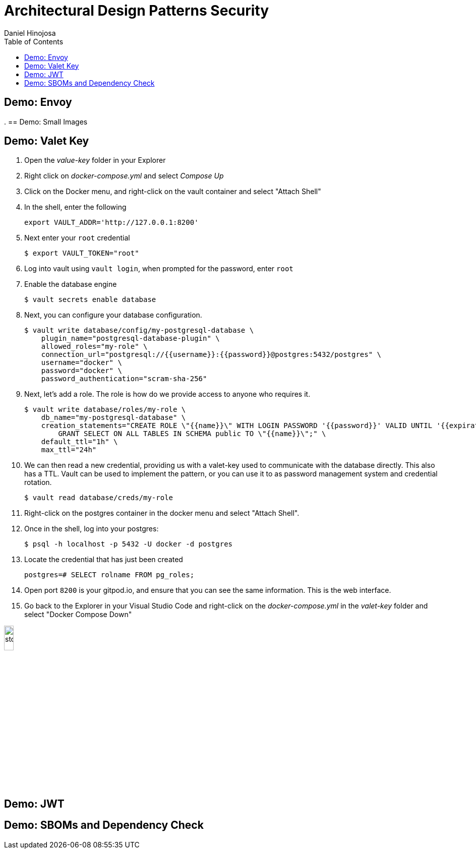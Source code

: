 = Architectural Design Patterns Security
Daniel Hinojosa
:source-highlighter: pygments
:pygments-style: friendly
:icons: font
:imagesdir: ./images
:project-name: arch
:star: *
:starline: *_
:starstar: **
:underscore: _
:toc: left
:backend: revealjs
:customcss: custom.css
:topic: state=title
:icons: font
:experimental:

== Demo: Envoy

.
== Demo: Small Images

== Demo: Valet Key

. Open the _value-key_ folder in your Explorer
. Right click on _docker-compose.yml_ and select _Compose Up_
. Click on the Docker menu, and right-click on the vault
container and select "Attach Shell"
. In the shell, enter the following
+
[source, sh, subs="attributes,quotes,verbatim"]
----
export VAULT_ADDR='http://127.0.0.1:8200'
----
+
. Next enter your `root` credential
+
[source, sh, subs="attributes,quotes,verbatim"]
----
$ export VAULT_TOKEN="root"
----
+
. Log into vault using `vault login`, when prompted for
the password, enter `root`
. Enable the database engine
+
[source, sh, subs="attributes,quotes,verbatim"]
----
$ vault secrets enable database
----
+
. Next, you can configure your database configuration.
+
[source, sh, subs="attributes,quotes,verbatim"]
----
$ vault write database/config/my-postgresql-database \
    plugin_name="postgresql-database-plugin" \
    allowed_roles="my-role" \
    connection_url="postgresql://{{username}}:{{password}}@postgres:5432/postgres" \
    username="docker" \
    password="docker" \
    password_authentication="scram-sha-256"
----
+
. Next, let's add a role. The role is how do we provide access to anyone who
requires it.
+
[source, sh, subs="attributes,quotes,verbatim"]
----
$ vault write database/roles/my-role \
    db_name="my-postgresql-database" \
    creation_statements="CREATE ROLE \"{{name}}\" WITH LOGIN PASSWORD '{{password}}' VALID UNTIL '{{expiration}}'; \
        GRANT SELECT ON ALL TABLES IN SCHEMA public TO \"{{name}}\";" \
    default_ttl="1h" \
    max_ttl="24h"
----
+
. We can then read a new credential, providing us with a valet-key
used to communicate with the database directly. This also has a TTL. Vault
can be used to implement the pattern, or you can use it to as password
management system and credential rotation.
+
[source, sh, subs="attributes,quotes,verbatim"]
----
$ vault read database/creds/my-role
----
+
. Right-click on the postgres container in the docker menu
and select "Attach Shell".
. Once in the shell, log into your postgres:
+
[source, sh, subs="attributes,quotes,verbatim"]
----
$ psql -h localhost -p 5432 -U docker -d postgres
----
+
. Locate the credential that has just been created
+
[source, sh, subs="attributes,quotes,verbatim"]
----
postgres=# SELECT rolname FROM pg_roles;
----
+
. Open port `8200` is your gitpod.io, and ensure
that you can see the same information. This is the web interface.
. Go back to the Explorer in your Visual Studio Code and right-click on the _docker-compose.yml_
in the _valet-key_ folder and select "Docker Compose Down"

image::stop.png[width="15%", height="15%", align="center"]


== Demo: JWT

== Demo: SBOMs and Dependency Check
